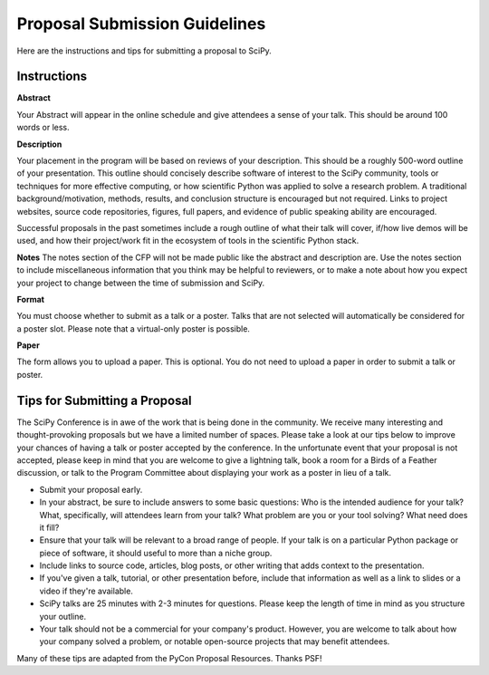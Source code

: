 Proposal Submission Guidelines
==============================

.. image:: tiptap.gif
  :width: 400
  :alt: Meme cat writing a SciPy proposal

Here are the instructions and tips for submitting a proposal to SciPy.

Instructions
------------

.. image:: tiptappy.gif
  :width: 400
  :alt: Another meme cat writing a SciPy proposal. All cat-written proposals are welcome at SciPy. 

**Abstract**

Your Abstract will appear in the online schedule and give attendees a sense of your talk. This should be around 100 words or less.

**Description**

Your placement in the program will be based on reviews of your description. This should be a roughly 500-word outline of your presentation. This outline should concisely describe software of interest to the SciPy community, tools or techniques for more effective computing, or how scientific Python was applied to solve a research problem. A traditional background/motivation, methods, results, and conclusion structure is encouraged but not required. Links to project websites, source code repositories, figures, full papers, and evidence of public speaking ability are encouraged. 

Successful proposals in the past sometimes include a rough outline of what their talk will cover, if/how live demos will be used, and how their project/work fit in the ecosystem of tools in the scientific Python stack. 

**Notes** 
The notes section of the CFP will not be made public like the abstract and description are. Use the notes section to include miscellaneous information that you think may be helpful to reviewers, or to make a note about how you expect your project to change between the time of submission and SciPy. 

**Format**

You must choose whether to submit as a talk or a poster. Talks that are not selected will automatically be considered for a poster slot. Please note that a virtual-only poster is possible.

**Paper**

The form allows you to upload a paper. This is optional. You do not need to upload a paper in order to submit a talk or poster.

Tips for Submitting a Proposal
------------------------------

.. image:: tippytappy.gif
  :width: 400
  :alt: Yet another meme cat writing a SciPy proposal

The SciPy Conference is in awe of the work that is being done in the community. We receive many interesting and thought-provoking proposals but we have a limited number of spaces. Please take a look at our tips below to improve your chances of having a talk or poster accepted by the conference. In the unfortunate event that your proposal is not accepted, please keep in mind that you are welcome to give a lightning talk, book a room for a Birds of a Feather discussion, or talk to the Program Committee about displaying your work as a poster in lieu of a talk.

- Submit your proposal early.

- In your abstract, be sure to include answers to some basic questions: Who is the intended audience for your talk? What, specifically, will attendees learn from your talk? What problem are you or your tool solving? What need does it fill? 

- Ensure that your talk will be relevant to a broad range of people. If your talk is on a particular Python package or piece of software, it should useful to more than a niche group.

- Include links to source code, articles, blog posts, or other writing that adds context to the presentation.

- If you've given a talk, tutorial, or other presentation before, include that information as well as a link to slides or a video if they're available.

- SciPy talks are 25 minutes with 2-3 minutes for questions. Please keep the length of time in mind as you structure your outline.

- Your talk should not be a commercial for your company's product. However, you are welcome to talk about how your company solved a problem, or notable open-source projects that may benefit attendees.

Many of these tips are adapted from the PyCon Proposal Resources. Thanks PSF!
